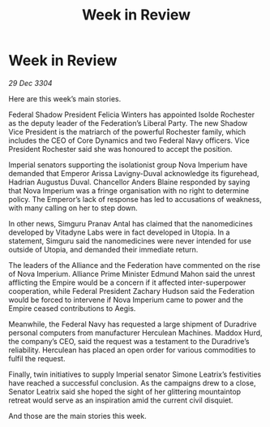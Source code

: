 :PROPERTIES:
:ID:       007266ac-ec5a-4646-82ad-455cdfdbff58
:END:
#+title: Week in Review
#+filetags: :galnet:

* Week in Review

/29 Dec 3304/

Here are this week’s main stories. 

Federal Shadow President Felicia Winters has appointed Isolde Rochester as the deputy leader of the Federation’s Liberal Party. The new Shadow Vice President is the matriarch of the powerful Rochester family, which includes the CEO of Core Dynamics and two Federal Navy officers. Vice President Rochester said she was honoured to accept the position. 

Imperial senators supporting the isolationist group Nova Imperium have demanded that Emperor Arissa Lavigny-Duval acknowledge its figurehead, Hadrian Augustus Duval. Chancellor Anders Blaine responded by saying that Nova Imperium was a fringe organisation with no right to determine policy. The Emperor’s lack of response has led to accusations of weakness, with many calling on her to step down. 

In other news, Simguru Pranav Antal has claimed that the nanomedicines developed by Vitadyne Labs were in fact developed in Utopia. In a statement, Simguru said the nanomedicines were never intended for use outside of Utopia, and demanded their immediate return. 

The leaders of the Alliance and the Federation have commented on the rise of Nova Imperium. Alliance Prime Minister Edmund Mahon said the unrest afflicting the Empire would be a concern if it affected inter-superpower cooperation, while Federal President Zachary Hudson said the Federation would be forced to intervene if Nova Imperium came to power and the Empire ceased contributions to Aegis. 

Meanwhile, the Federal Navy has requested a large shipment of Duradrive personal computers from manufacturer Herculean Machines. Maddox Hurd, the company’s CEO, said the request was a testament to the Duradrive’s reliability. Herculean has placed an open order for various commodities to fulfil the request. 

Finally, twin initiatives to supply Imperial senator Simone Leatrix’s festivities have reached a successful conclusion. As the campaigns drew to a close, Senator Leatrix said she hoped the sight of her glittering mountaintop retreat would serve as an inspiration amid the current civil disquiet. 

And those are the main stories this week.
